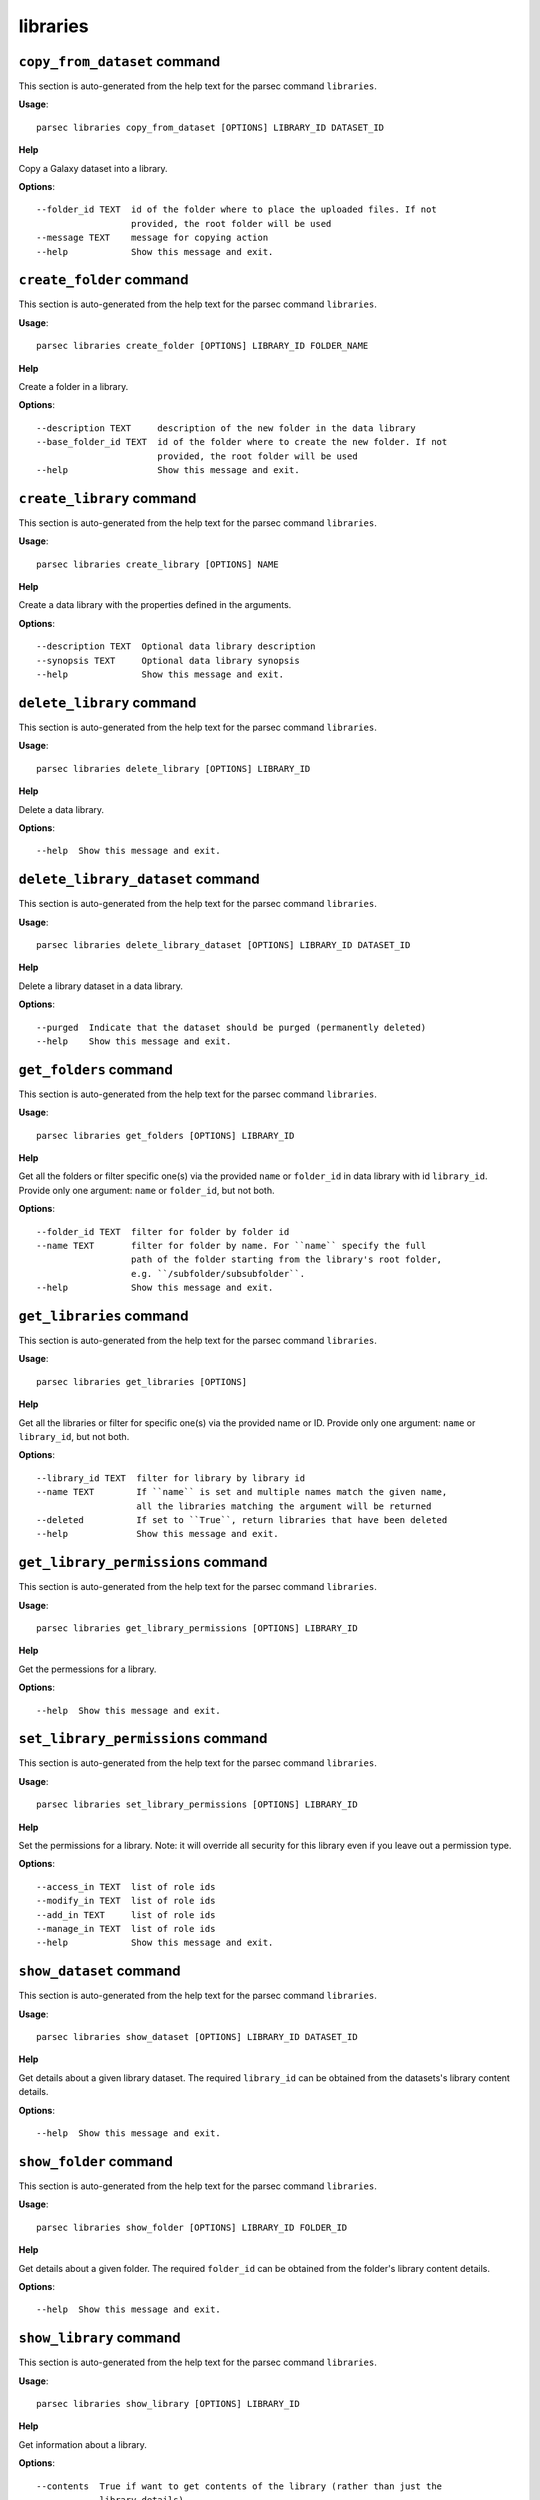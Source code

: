 libraries
=========

``copy_from_dataset`` command
-----------------------------

This section is auto-generated from the help text for the parsec command
``libraries``.

**Usage**::

    parsec libraries copy_from_dataset [OPTIONS] LIBRARY_ID DATASET_ID

**Help**

Copy a Galaxy dataset into a library.

**Options**::


      --folder_id TEXT  id of the folder where to place the uploaded files. If not
                        provided, the root folder will be used
      --message TEXT    message for copying action
      --help            Show this message and exit.
    

``create_folder`` command
-------------------------

This section is auto-generated from the help text for the parsec command
``libraries``.

**Usage**::

    parsec libraries create_folder [OPTIONS] LIBRARY_ID FOLDER_NAME

**Help**

Create a folder in a library.

**Options**::


      --description TEXT     description of the new folder in the data library
      --base_folder_id TEXT  id of the folder where to create the new folder. If not
                             provided, the root folder will be used
      --help                 Show this message and exit.
    

``create_library`` command
--------------------------

This section is auto-generated from the help text for the parsec command
``libraries``.

**Usage**::

    parsec libraries create_library [OPTIONS] NAME

**Help**

Create a data library with the properties defined in the arguments.

**Options**::


      --description TEXT  Optional data library description
      --synopsis TEXT     Optional data library synopsis
      --help              Show this message and exit.
    

``delete_library`` command
--------------------------

This section is auto-generated from the help text for the parsec command
``libraries``.

**Usage**::

    parsec libraries delete_library [OPTIONS] LIBRARY_ID

**Help**

Delete a data library.

**Options**::


      --help  Show this message and exit.
    

``delete_library_dataset`` command
----------------------------------

This section is auto-generated from the help text for the parsec command
``libraries``.

**Usage**::

    parsec libraries delete_library_dataset [OPTIONS] LIBRARY_ID DATASET_ID

**Help**

Delete a library dataset in a data library.

**Options**::


      --purged  Indicate that the dataset should be purged (permanently deleted)
      --help    Show this message and exit.
    

``get_folders`` command
-----------------------

This section is auto-generated from the help text for the parsec command
``libraries``.

**Usage**::

    parsec libraries get_folders [OPTIONS] LIBRARY_ID

**Help**

Get all the folders or filter specific one(s) via the provided ``name`` or ``folder_id`` in data library with id ``library_id``. Provide only one argument: ``name`` or ``folder_id``, but not both.

**Options**::


      --folder_id TEXT  filter for folder by folder id
      --name TEXT       filter for folder by name. For ``name`` specify the full
                        path of the folder starting from the library's root folder,
                        e.g. ``/subfolder/subsubfolder``.
      --help            Show this message and exit.
    

``get_libraries`` command
-------------------------

This section is auto-generated from the help text for the parsec command
``libraries``.

**Usage**::

    parsec libraries get_libraries [OPTIONS]

**Help**

Get all the libraries or filter for specific one(s) via the provided name or ID. Provide only one argument: ``name`` or ``library_id``, but not both.

**Options**::


      --library_id TEXT  filter for library by library id
      --name TEXT        If ``name`` is set and multiple names match the given name,
                         all the libraries matching the argument will be returned
      --deleted          If set to ``True``, return libraries that have been deleted
      --help             Show this message and exit.
    

``get_library_permissions`` command
-----------------------------------

This section is auto-generated from the help text for the parsec command
``libraries``.

**Usage**::

    parsec libraries get_library_permissions [OPTIONS] LIBRARY_ID

**Help**

Get the permessions for a library.

**Options**::


      --help  Show this message and exit.
    

``set_library_permissions`` command
-----------------------------------

This section is auto-generated from the help text for the parsec command
``libraries``.

**Usage**::

    parsec libraries set_library_permissions [OPTIONS] LIBRARY_ID

**Help**

Set the permissions for a library.  Note: it will override all security for this library even if you leave out a permission type.

**Options**::


      --access_in TEXT  list of role ids
      --modify_in TEXT  list of role ids
      --add_in TEXT     list of role ids
      --manage_in TEXT  list of role ids
      --help            Show this message and exit.
    

``show_dataset`` command
------------------------

This section is auto-generated from the help text for the parsec command
``libraries``.

**Usage**::

    parsec libraries show_dataset [OPTIONS] LIBRARY_ID DATASET_ID

**Help**

Get details about a given library dataset. The required ``library_id`` can be obtained from the datasets's library content details.

**Options**::


      --help  Show this message and exit.
    

``show_folder`` command
-----------------------

This section is auto-generated from the help text for the parsec command
``libraries``.

**Usage**::

    parsec libraries show_folder [OPTIONS] LIBRARY_ID FOLDER_ID

**Help**

Get details about a given folder. The required ``folder_id`` can be obtained from the folder's library content details.

**Options**::


      --help  Show this message and exit.
    

``show_library`` command
------------------------

This section is auto-generated from the help text for the parsec command
``libraries``.

**Usage**::

    parsec libraries show_library [OPTIONS] LIBRARY_ID

**Help**

Get information about a library.

**Options**::


      --contents  True if want to get contents of the library (rather than just the
                  library details)
      --help      Show this message and exit.
    

``upload_file_contents`` command
--------------------------------

This section is auto-generated from the help text for the parsec command
``libraries``.

**Usage**::

    parsec libraries upload_file_contents [OPTIONS] LIBRARY_ID PASTED_CONTENT

**Help**

Upload pasted_content to a data library as a new file.

**Options**::


      --folder_id TEXT  id of the folder where to place the uploaded file. If not
                        provided, the root folder will be used
      --file_type TEXT  Galaxy file format name
      --dbkey TEXT      Dbkey
      --help            Show this message and exit.
    

``upload_file_from_local_path`` command
---------------------------------------

This section is auto-generated from the help text for the parsec command
``libraries``.

**Usage**::

    parsec libraries upload_file_from_local_path [OPTIONS] LIBRARY_ID

**Help**

Read local file contents from file_local_path and upload data to a library.

**Options**::


      --folder_id TEXT  id of the folder where to place the uploaded file. If not
                        provided, the root folder will be used
      --file_type TEXT  Galaxy file format name
      --dbkey TEXT      Dbkey
      --help            Show this message and exit.
    

``upload_file_from_server`` command
-----------------------------------

This section is auto-generated from the help text for the parsec command
``libraries``.

**Usage**::

    parsec libraries upload_file_from_server [OPTIONS] LIBRARY_ID SERVER_DIR

**Help**

Upload all files in the specified subdirectory of the Galaxy library import directory to a library.

**Options**::


      --folder_id TEXT       id of the folder where to place the uploaded files. If
                             not provided, the root folder will be used
      --file_type TEXT       Galaxy file format name
      --dbkey TEXT           Dbkey
      --link_data_only TEXT  either 'copy_files' (default) or 'link_to_files'.
                             Setting to 'link_to_files' symlinks instead of copying
                             the files
      --roles TEXT           ???
      --help                 Show this message and exit.
    

``upload_file_from_url`` command
--------------------------------

This section is auto-generated from the help text for the parsec command
``libraries``.

**Usage**::

    parsec libraries upload_file_from_url [OPTIONS] LIBRARY_ID FILE_URL

**Help**

Upload a file to a library from a URL.

**Options**::


      --folder_id TEXT  id of the folder where to place the uploaded file. If not
                        provided, the root folder will be used
      --file_type TEXT  Galaxy file format name
      --dbkey TEXT      Dbkey
      --help            Show this message and exit.
    

``upload_from_galaxy_filesystem`` command
-----------------------------------------

This section is auto-generated from the help text for the parsec command
``libraries``.

**Usage**::

    parsec libraries upload_from_galaxy_filesystem [OPTIONS] LIBRARY_ID

**Help**

Upload a set of files already present on the filesystem of the Galaxy server to a library.

**Options**::


      --folder_id TEXT       id of the folder where to place the uploaded files. If
                             not provided, the root folder will be used
      --file_type TEXT       Galaxy file format name
      --dbkey TEXT           Dbkey
      --link_data_only TEXT  either 'copy_files' (default) or 'link_to_files'.
                             Setting to 'link_to_files' symlinks instead of copying
                             the files
      --roles TEXT           ???
      --help                 Show this message and exit.
    
